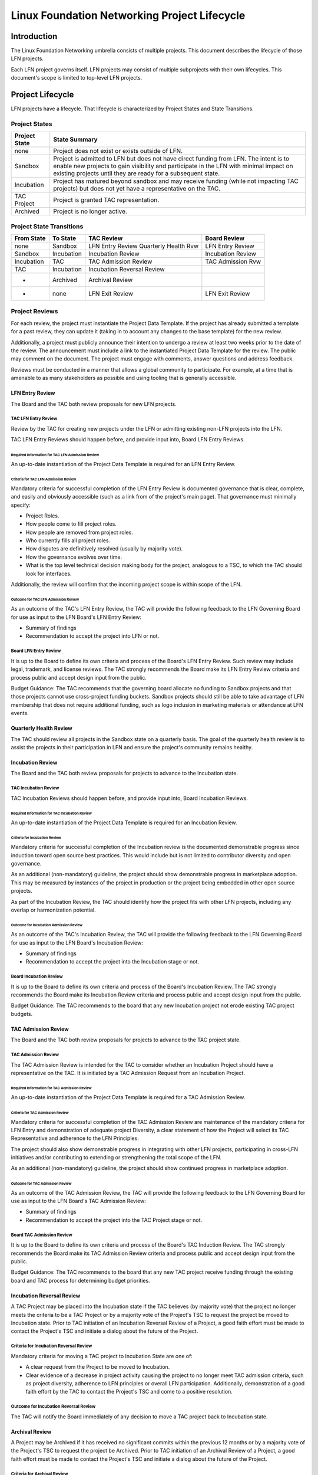 *********************************************
Linux Foundation Networking Project Lifecycle
*********************************************

Introduction
------------

The Linux Foundation Networking umbrella consists of multiple projects. This
document describes the lifecycle of those LFN projects.

Each LFN project governs itself. LFN projects may consist of multiple
subprojects with their own lifecycles. This document's scope is limited to
top-level LFN projects.

Project Lifecycle
-----------------

LFN projects have a lifecycle. That lifecycle is characterized by Project
States and State Transitions.

Project States
==============

+---------------+-------------------------------------------------------------+
| Project State | State Summary                                               |
+===============+=============================================================+
| none          | Project does not exist or exists outside of LFN.            |
+---------------+-------------------------------------------------------------+
| Sandbox       | Project is admitted to LFN but does not have direct funding |
|               | from LFN.  The intent is to enable new projects to gain     |
|               | visibility and participate in the LFN with minimal impact   |
|               | on existing projects until they are ready for a subsequent  |
|               | state.                            			      |	
+---------------+-------------------------------------------------------------+
| Incubation    | Project has matured beyond sandbox and may receive          |
|               | funding (while not impacting TAC projects) but does not yet |
|               | have a representative on the TAC.                           |
+---------------+-------------------------------------------------------------+
| TAC Project   | Project is granted TAC representation.                      |
+---------------+-------------------------------------------------------------+
| Archived      | Project is no longer active.                                |
+---------------+-------------------------------------------------------------+

Project State Transitions
=========================

+--------------+-------------------+----------------------+-------------------+
| From State   | To State          | TAC Review           | Board Review      |
+==============+===================+======================+===================+
| none         | Sandbox           | LFN Entry Review     | LFN Entry Review  |
|              |                   | Quarterly Health Rvw |                   |
+--------------+-------------------+----------------------+-------------------+
| Sandbox      | Incubation        | Incubation Review    | Incubation Review |
+--------------+-------------------+----------------------+-------------------+
| Incubation   | TAC               | TAC Admission Review | TAC Admission Rvw |
+--------------+-------------------+----------------------+-------------------+
| TAC          | Incubation        | Incubation Reversal  |                   |
|              |                   | Review               |                   |
+--------------+-------------------+----------------------+-------------------+
| *            | Archived          | Archival Review      |                   |
+--------------+-------------------+----------------------+-------------------+
| *            | none              | LFN Exit Review      | LFN Exit Review   |
+--------------+-------------------+----------------------+-------------------+

Project Reviews
===============

For each review, the project must instantiate the Project Data Template. If the
project has already submitted a template for a past review, they can update it
(taking in to account any changes to the base template) for the new review.

Additionally, a project must publicly announce their intention to undergo a
review at least two weeks prior to the date of the review. The announcement
must include a link to the instantiated Project Data Template for the review.
The public may comment on the document. The project must engage with comments,
answer questions and address feedback.

Reviews must be conducted in a manner that allows a global community to
participate. For example, at a time that is amenable to as many stakeholders as
possible and using tooling that is generally accessible.

LFN Entry Review
****************

The Board and the TAC both review proposals for new LFN projects.

TAC LFN Entry Review
++++++++++++++++++++

Review by the TAC for creating new projects under the LFN or admitting existing
non-LFN projects into the LFN.

TAC LFN Entry Reviews should happen before, and provide input into, Board LFN
Entry Reviews.

Required Information for TAC LFN Admission Review
^^^^^^^^^^^^^^^^^^^^^^^^^^^^^^^^^^^^^^^^^^^^^^^^^

An up-to-date instantiation of the Project Data Template is required for an LFN
Entry Review.

Criteria for TAC LFN Admission Review
^^^^^^^^^^^^^^^^^^^^^^^^^^^^^^^^^^^^^

Mandatory criteria for successful completion of the LFN Entry Review is
documented governance that is clear, complete, and easily and obviously
accessible (such as a link from of the project's main page). That governance
must minimally specify:

* Project Roles.
* How people come to fill project roles.
* How people are removed from project roles.
* Who currently fills all project roles.
* How disputes are definitively resolved (usually by majority vote).
* How the governance evolves over time.
* What is the top level technical decision making body for the project,
  analogous to a TSC, to which the TAC should look for interfaces.

Additionally, the review will confirm that the incoming project scope is within
scope of the LFN.

Outcome for TAC LFN Admission Review
^^^^^^^^^^^^^^^^^^^^^^^^^^^^^^^^^^^^

As an outcome of the TAC's LFN Entry Review, the TAC will provide the following
feedback to the LFN Governing Board for use as input to the LFN Board's LFN
Entry Review:

* Summary of findings
* Recommendation to accept the project into LFN or not.

Board LFN Entry Review
++++++++++++++++++++++

It is up to the Board to define its own criteria and process of the Board's LFN
Entry Review. Such review may include legal, trademark, and license reviews. The 
TAC strongly recommends the Board make its LFN Entry Review criteria and process 
public and accept design input from the public.  

Budget Guidance: The TAC recommends that the governing board allocate no funding 
to Sandbox projects and that those projects cannot use cross-project funding
buckets.  Sandbox projects should still be able to take advantage of LFN
membership that does not require additional funding, such as logo inclusion in
marketing materials or attendance at LFN events.

Quarterly Health Review
***********************

The TAC should review all projects in the Sandbox state on a quarterly basis. 
The goal of the quarterly health review is to assist the projects in their 
participation in LFN and ensure the project's community remains healthy.

Incubation Review
*****************

The Board and the TAC both review proposals for projects to advance to the 
Incubation state.

TAC Incubation Review
+++++++++++++++++++++

TAC Incubation Reviews should happen before, and provide input into, Board 
Incubation Reviews.

Required Information for TAC Incubation Review
^^^^^^^^^^^^^^^^^^^^^^^^^^^^^^^^^^^^^^^^^^^^^^

An up-to-date instantiation of the Project Data Template is required for an 
Incubation Review.

Criteria for Incubation Review
^^^^^^^^^^^^^^^^^^^^^^^^^^^^^^

Mandatory criteria for successful completion of the Incubation review is
the documented demonstrable progress since induction toward open source best practices. This would include but is not limited to contributor diversity and 
open governance.

As an additional (non-mandatory) guideline, the project should show demonstrable
progress in marketplace adoption.  This may be measured by instances of the
project in production or the project being embedded in other open source 
projects.

As part of the Incubation Review, the TAC should identify how the project fits
with other LFN projects, including any overlap or harmonization potential.

Outcome for Incubation Admission Review
^^^^^^^^^^^^^^^^^^^^^^^^^^^^^^^^^^^^^^^

As an outcome of the TAC's Incubation Review, the TAC will provide the following
feedback to the LFN Governing Board for use as input to the LFN Board's 
Incubation Review:

* Summary of findings
* Recommendation to accept the project into the Incubation stage or not.

Board Incubation Review
+++++++++++++++++++++++

It is up to the Board to define its own criteria and process of the Board's 
Incubation Review. The TAC strongly recommends the Board make its Incubation 
Review criteria and process public and accept design input from the public.  

Budget Guidance: The TAC recommends to the board that any new Incubation 
project not erode existing TAC project budgets.

 
TAC Admission Review
********************

The Board and the TAC both review proposals for projects to advance to the 
TAC project state.

TAC Admission Review
++++++++++++++++++++

The TAC Admission Review is intended for the TAC to consider whether an
Incubation Project should have a representative on the TAC. It is initiated 
by a TAC Admission Request from an Incubation Project.

Required Information for TAC Admission Review
^^^^^^^^^^^^^^^^^^^^^^^^^^^^^^^^^^^^^^^^^^^^^

An up-to-date instantiation of the Project Data Template is required for a TAC
Admission Review.

Criteria for TAC Admission Review
^^^^^^^^^^^^^^^^^^^^^^^^^^^^^^^^^

Mandatory criteria for successful completion of the TAC Admission Review are
maintenance of the mandatory criteria for LFN Entry and demonstration of
adequate project Diversity, a clear statement of how the Project will select
its TAC Representative and adherence to the LFN Principles.  

The project should also show demonstrable progress in integrating with other 
LFN projects, participating in cross-LFN initiatives and/or contributing to 
extending or strengthening the total scope of the LFN.

As an additional (non-mandatory) guideline, the project should show continued
progress in marketplace adoption. 

Outcome for TAC Admission Review
^^^^^^^^^^^^^^^^^^^^^^^^^^^^^^^^

As an outcome of the TAC Admission Review, the TAC will provide the following
feedback to the LFN Governing Board for use as input to the LFN Board's 
TAC Admission Review:

* Summary of findings
* Recommendation to accept the project into the TAC Project stage or not.

Board TAC Admission Review
+++++++++++++++++++++++++++

It is up to the Board to define its own criteria and process of the Board's 
TAC Induction Review. The TAC strongly recommends the Board make its TAC 
Admission Review criteria and process public and accept design input from 
the public.  

Budget Guidance: The TAC recommends to the board that any new TAC project 
receive funding through the existing board and TAC process for determining
budget priorities. 

Incubation Reversal Review
**************************

A TAC Project may be placed into the Incubation state if the TAC believes
(by majority vote) that the project no longer meets the criteria to be a 
TAC Project or by a majority vote of the Project's TSC to request the
project be moved to Incubation state. Prior to TAC initiation of an Incubation
Reversal Review of a Project, a good faith effort must be made to contact the 
Project's TSC and initiate a dialog about the future of the Project.

Criteria for Incubation Reversal Review
+++++++++++++++++++++++++++++++++++++++

Mandatory criteria for moving a TAC project to Incubation State are one of:

* A clear request from the Project to be moved to Incubation.
* Clear evidence of a decrease in project activity causing the project to no
  longer meet TAC admission criteria, such as project diversity, adherence to
  LFN principles or overall LFN participation. Additionally, demonstration of 
  a good faith effort by the TAC to contact the Project's TSC and come to a 
  positive resolution.

Outcome for Incubation Reversal Review
++++++++++++++++++++++++++++++++++++++

The TAC will notify the Board immediately of any decision to move a TAC 
project back to Incubation state.


Archival Review
***************

A Project may be Archived if it has received no significant commits within the
previous 12 months or by a majority vote of the Project's TSC to request the
project be Archived. Prior to TAC initiation of an Archival Review of a
Project, a good faith effort must be made to contact the Project's TSC and
initiate a dialog about the future of the Project.

Criteria for Archival Review
++++++++++++++++++++++++++++

Mandatory criteria for Archiving a project are one of:

* A clear request from the Project to be archived.
* Clear evidence of the project has received no significant commits within the
  previous 12 months and demonstration of a good faith effort by the TAC to
  contact the Project's TSC and come to a positive resolution.

Outcome for Archival Review
+++++++++++++++++++++++++++

The TAC will notify the Board immediately of any decision to Archive a project.

LFN Exit Review
***************

A Project may request to leave the LFN by majority vote of its TSC.

Should a project request to leave the LFN, it is the obligation of the TAC to
forward that request to the Board immediately upon notification.

The Board may cause a project to exit LFN at their discretion.

Recommendations to Candidate Project
------------------------------------

The TAC will provide the following feedback to the candidate projects for all
reviews.

* If TAC recommends that the candidate project lifecycle state transition be
  approved, the TAC will provide recommendations for improving the project.
* If TAC recommends that the candidate project lifecycle state transition not
  be approved, the TAC will give feedback about which criteria the project did
  not adequately meet and what changes to the candidate project would be
  required to change the TAC's recommendation.

Disposition of Existing Projects
--------------------------------

As of March 7, 2019, OpenDaylight, OPNFV, FD.io, and ONAP are in state TAC. 
PNDA, SNAS, and Tungsten Fabric are in state Incubation.

Amendment of Technical Governance
---------------------------------

This Technical Governance may be amended by a 2/3 vote of the TAC subject to
approval by the LFN Board.
